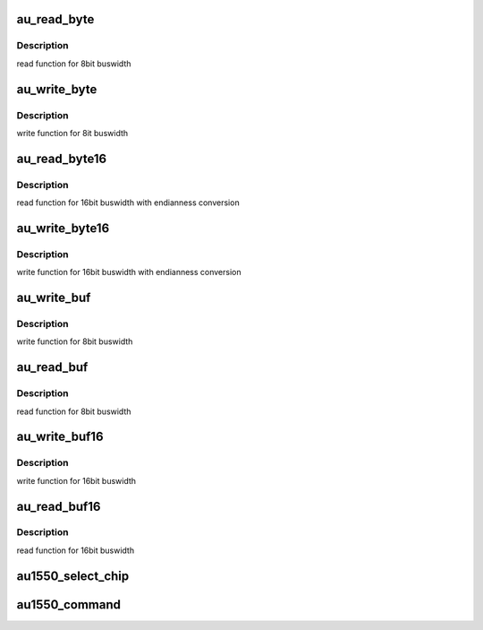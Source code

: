 .. -*- coding: utf-8; mode: rst -*-
.. src-file: drivers/mtd/nand/raw/au1550nd.c

.. _`au_read_byte`:

au_read_byte
============

.. c:function:: u_char au_read_byte(struct nand_chip *this)

    read one byte from the chip

    :param this:
        NAND chip object
    :type this: struct nand_chip \*

.. _`au_read_byte.description`:

Description
-----------

read function for 8bit buswidth

.. _`au_write_byte`:

au_write_byte
=============

.. c:function:: void au_write_byte(struct nand_chip *this, u_char byte)

    write one byte to the chip

    :param this:
        NAND chip object
    :type this: struct nand_chip \*

    :param byte:
        pointer to data byte to write
    :type byte: u_char

.. _`au_write_byte.description`:

Description
-----------

write function for 8it buswidth

.. _`au_read_byte16`:

au_read_byte16
==============

.. c:function:: u_char au_read_byte16(struct nand_chip *this)

    read one byte endianness aware from the chip

    :param this:
        NAND chip object
    :type this: struct nand_chip \*

.. _`au_read_byte16.description`:

Description
-----------

read function for 16bit buswidth with endianness conversion

.. _`au_write_byte16`:

au_write_byte16
===============

.. c:function:: void au_write_byte16(struct nand_chip *this, u_char byte)

    write one byte endianness aware to the chip

    :param this:
        NAND chip object
    :type this: struct nand_chip \*

    :param byte:
        pointer to data byte to write
    :type byte: u_char

.. _`au_write_byte16.description`:

Description
-----------

write function for 16bit buswidth with endianness conversion

.. _`au_write_buf`:

au_write_buf
============

.. c:function:: void au_write_buf(struct nand_chip *this, const u_char *buf, int len)

    write buffer to chip

    :param this:
        NAND chip object
    :type this: struct nand_chip \*

    :param buf:
        data buffer
    :type buf: const u_char \*

    :param len:
        number of bytes to write
    :type len: int

.. _`au_write_buf.description`:

Description
-----------

write function for 8bit buswidth

.. _`au_read_buf`:

au_read_buf
===========

.. c:function:: void au_read_buf(struct nand_chip *this, u_char *buf, int len)

    read chip data into buffer

    :param this:
        NAND chip object
    :type this: struct nand_chip \*

    :param buf:
        buffer to store date
    :type buf: u_char \*

    :param len:
        number of bytes to read
    :type len: int

.. _`au_read_buf.description`:

Description
-----------

read function for 8bit buswidth

.. _`au_write_buf16`:

au_write_buf16
==============

.. c:function:: void au_write_buf16(struct nand_chip *this, const u_char *buf, int len)

    write buffer to chip

    :param this:
        NAND chip object
    :type this: struct nand_chip \*

    :param buf:
        data buffer
    :type buf: const u_char \*

    :param len:
        number of bytes to write
    :type len: int

.. _`au_write_buf16.description`:

Description
-----------

write function for 16bit buswidth

.. _`au_read_buf16`:

au_read_buf16
=============

.. c:function:: void au_read_buf16(struct mtd_info *mtd, u_char *buf, int len)

    read chip data into buffer

    :param mtd:
        MTD device structure
    :type mtd: struct mtd_info \*

    :param buf:
        buffer to store date
    :type buf: u_char \*

    :param len:
        number of bytes to read
    :type len: int

.. _`au_read_buf16.description`:

Description
-----------

read function for 16bit buswidth

.. _`au1550_select_chip`:

au1550_select_chip
==================

.. c:function:: void au1550_select_chip(struct nand_chip *this, int chip)

    control -CE line Forbid driving -CE manually permitting the NAND controller to do this. Keeping -CE asserted during the whole sector reads interferes with the NOR flash and PCMCIA drivers as it causes contention on the static bus. We only have to hold -CE low for the NAND read commands since the flash chip needs it to be asserted during chip not ready time but the NAND controller keeps it released.

    :param this:
        NAND chip object
    :type this: struct nand_chip \*

    :param chip:
        chipnumber to select, -1 for deselect
    :type chip: int

.. _`au1550_command`:

au1550_command
==============

.. c:function:: void au1550_command(struct nand_chip *this, unsigned command, int column, int page_addr)

    Send command to NAND device

    :param this:
        NAND chip object
    :type this: struct nand_chip \*

    :param command:
        the command to be sent
    :type command: unsigned

    :param column:
        the column address for this command, -1 if none
    :type column: int

    :param page_addr:
        the page address for this command, -1 if none
    :type page_addr: int

.. This file was automatic generated / don't edit.

